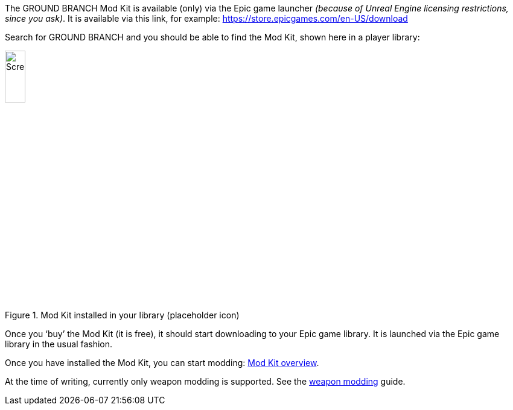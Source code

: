 The GROUND BRANCH Mod Kit is available (only) via the Epic game launcher _(because of Unreal Engine licensing restrictions, since you ask)_. It is available via this link, for example: https://store.epicgames.com/en-US/download

Search for GROUND BRANCH and you should be able to find the Mod Kit, shown here in a player library:

.Mod Kit installed in your library (placeholder icon)
image::/images/sdk/modkit_fakelibraryicon.jpg[Screenshot,20%]

Once you '`buy`' the Mod Kit (it is free), it should start downloading to your Epic game library.
It is launched via the Epic game library in the usual fashion.

Once you have installed the Mod Kit, you can start modding: link:/modding/sdk/overview[Mod Kit overview].

At the time of writing, currently only weapon modding is supported. See the link:/modding/sdk/weapon[weapon modding] guide.
